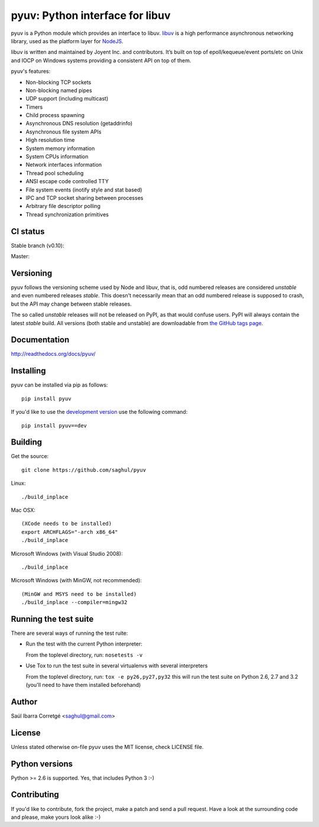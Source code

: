================================
pyuv: Python interface for libuv
================================

pyuv is a Python module which provides an interface to libuv.
`libuv <http://github.com/joyent/libuv>`_ is a high performance
asynchronous networking library, used as the platform layer for
`NodeJS <http://nodejs.org>`_.

libuv is written and maintained by Joyent Inc. and contributors.
It’s built on top of epoll/kequeue/event ports/etc on Unix and
IOCP on Windows systems providing a consistent API on top of them.

pyuv's features:

- Non-blocking TCP sockets
- Non-blocking named pipes
- UDP support (including multicast)
- Timers
- Child process spawning
- Asynchronous DNS resolution (getaddrinfo)
- Asynchronous file system APIs
- High resolution time
- System memory information
- System CPUs information
- Network interfaces information
- Thread pool scheduling
- ANSI escape code controlled TTY
- File system events (inotify style and stat based)
- IPC and TCP socket sharing between processes
- Arbitrary file descriptor polling
- Thread synchronization primitives


CI status
=========

Stable branch (v0.10):

.. image:: https://secure.travis-ci.org/saghul/pyuv.png?branch=v0.10
    :target: http://travis-ci.org/saghul/pyuv

Master:

.. image:: https://secure.travis-ci.org/saghul/pyuv.png?branch=master
    :target: http://travis-ci.org/saghul/pyuv


Versioning
==========

pyuv follows the versioning scheme used by Node and libuv, that is, odd numbered releases are
considered *unstable* and even numbered releases *stable*. This doesn't necessarily mean that an
odd numbered release is supposed to crash, but the API may change between stable releases.

The so called *unstable* releases will not be released on PyPI, as that would confuse users. PyPI
will always contain the latest *stable* build. All versions (both stable and unstable) are downloadable
from `the GitHub tags page <https://github.com/saghul/pyuv/tags>`_.


Documentation
=============

http://readthedocs.org/docs/pyuv/


Installing
==========

pyuv can be installed via pip as follows:

::

    pip install pyuv

If you'd like to use the `development version <https://github.com/saghul/pyuv/zipball/master#egg=pyuv-dev>`_ use the following command:

::

    pip install pyuv==dev


Building
========

Get the source:

::

    git clone https://github.com/saghul/pyuv


Linux:

::

    ./build_inplace

Mac OSX:

::

    (XCode needs to be installed)
    export ARCHFLAGS="-arch x86_64"
    ./build_inplace

Microsoft Windows (with Visual Studio 2008):

::

    ./build_inplace

Microsoft Windows (with MinGW, not recommended):

::

    (MinGW and MSYS need to be installed)
    ./build_inplace --compiler=mingw32


Running the test suite
======================

There are several ways of running the test ruite:

- Run the test with the current Python interpreter:

  From the toplevel directory, run: ``nosetests -v``

- Use Tox to run the test suite in several virtualenvs with several interpreters

  From the toplevel directory, run: ``tox -e py26,py27,py32`` this will run the test suite
  on Python 2.6, 2.7 and 3.2 (you'll need to have them installed beforehand)


Author
======

Saúl Ibarra Corretgé <saghul@gmail.com>


License
=======

Unless stated otherwise on-file pyuv uses the MIT license, check LICENSE file.


Python versions
===============

Python >= 2.6 is supported. Yes, that includes Python 3 :-)


Contributing
============

If you'd like to contribute, fork the project, make a patch and send a pull
request. Have a look at the surrounding code and please, make yours look
alike :-)

